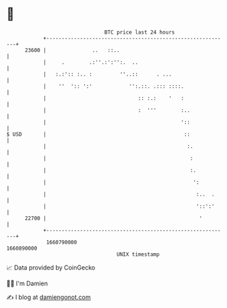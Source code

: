 * 👋

#+begin_example
                                   BTC price last 24 hours                    
               +------------------------------------------------------------+ 
         23600 |               ..   ::..                                    | 
               |     .        .:''.:':'':.  ..                              | 
               |   :.:':: :.. :         ''..::      . ...                   | 
               |    ''  ':: ':'            '':.::. .::: ::::.               | 
               |                              :: :.:    '   :               | 
               |                              :  '''        :..             | 
               |                                            '::             | 
   $ USD       |                                             ::             | 
               |                                              :.            | 
               |                                               :            | 
               |                                               :.           | 
               |                                                ':          | 
               |                                                 :..  .     | 
               |                                                 '::':'     | 
         22700 |                                                  '         | 
               +------------------------------------------------------------+ 
                1660790000                                        1660890000  
                                       UNIX timestamp                         
#+end_example
📈 Data provided by CoinGecko

🧑‍💻 I'm Damien

✍️ I blog at [[https://www.damiengonot.com][damiengonot.com]]
